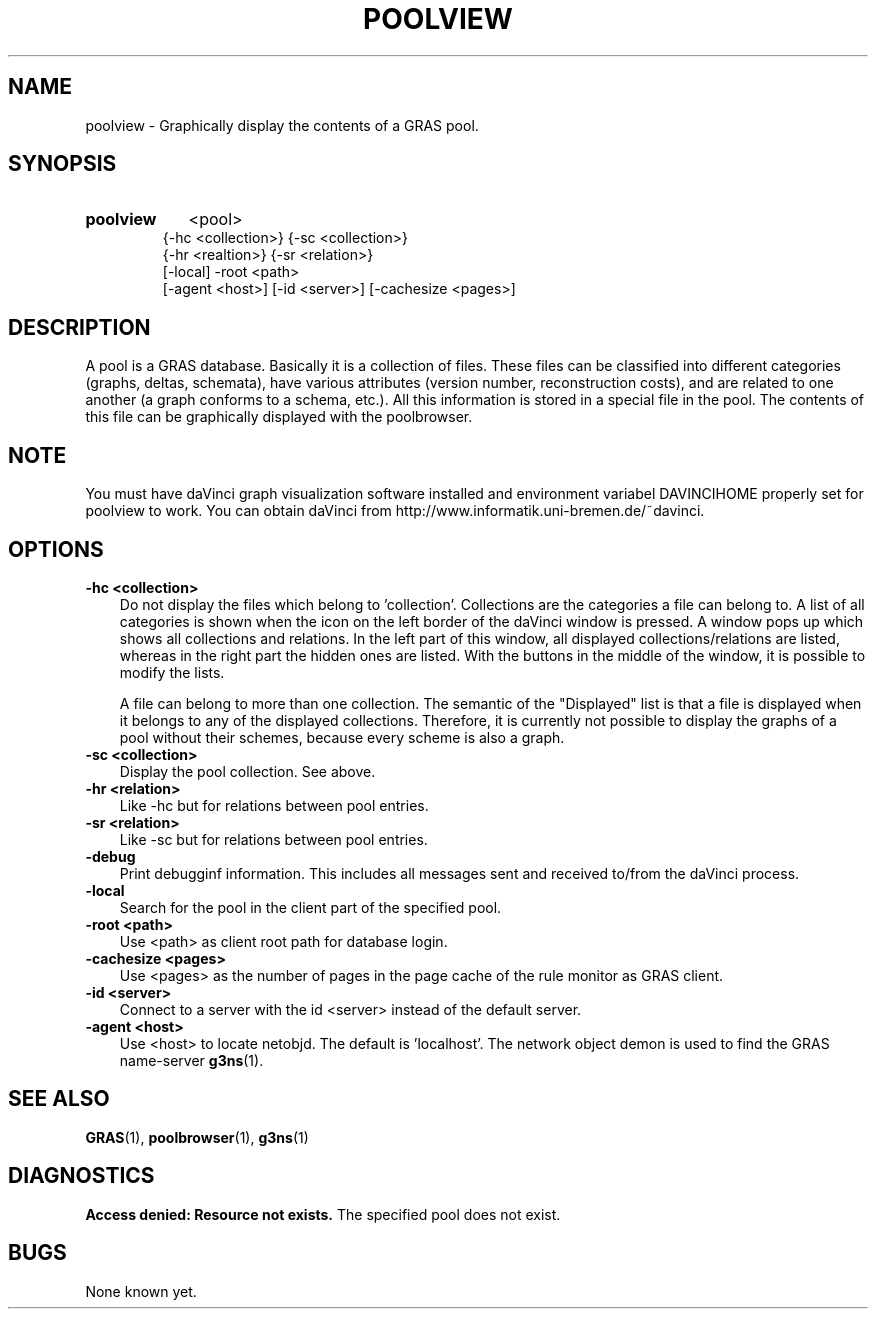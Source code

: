 .TH POOLVIEW 1 "14 Sep 1998"
.SH NAME
poolview \- Graphically display the contents of a GRAS pool.
.SH SYNOPSIS
.HP
.B 
poolview
.RI 
<pool>  
.br
{-hc <collection>} {-sc <collection>} 
.br
{-hr <realtion>} {-sr <relation>} 
.br
[-local] -root <path> 
.br
[-agent <host>] [-id <server>] [-cachesize <pages>]
.br
.br
.SH DESCRIPTION
A pool is a GRAS database. Basically it is a collection of
files. These files can be classified into different categories
(graphs, deltas, schemata), have various attributes (version number,
reconstruction costs), and are related to one another (a graph
conforms to a schema, etc.). All this information is stored in a
special file in the pool. The contents of this file can be graphically
displayed with the poolbrowser.

.SH NOTE
You must have daVinci graph visualization software installed and 
environment variabel DAVINCIHOME properly set for poolview to work. 
You can obtain daVinci from
http://www.informatik.uni-bremen.de/~davinci. 
.SH OPTIONS
.TP 3
.B 
-hc <collection>
Do not display the files which belong to 'collection'. Collections are
the categories a file can belong to. A list of all categories is shown
when the icon on the left border of the daVinci window is pressed. A
window pops up which shows all collections and relations. In the left
part of this window, all displayed collections/relations are listed,
whereas in the right part the hidden ones are listed. With the buttons
in the middle of the window, it is possible to modify the lists. 

A file can belong to more than one collection. The semantic of the
"Displayed" list is that a file is displayed when it belongs to any
of the displayed collections. Therefore, it is currently not possible
to display the graphs of a pool without their schemes, because every
scheme is also a graph.
.br
.TP
.B 
-sc <collection>
Display the pool collection. See above.
.br
.TP
.B 
-hr <relation>
Like -hc but for relations between pool entries.
.br
.TP
.B 
-sr <relation>
Like -sc but for relations between pool entries.
.br
.TP
.B
-debug
Print debugginf information. This includes all messages sent and
received to/from the daVinci process.
.br
.TP
.B
-local
Search for the pool in the client part of the specified pool.
.br
.TP
.B 
-root <path>
.br
Use <path> as client root path for database login.
.br
.TP
.B 
-cachesize <pages>
.br
Use <pages> as the number of pages in the page cache of the rule
monitor as GRAS client.
.br
.TP
.B 
-id <server>
.br
Connect to a server with the id <server> instead of the default
server. 
.br
.TP
.B 
-agent <host>
.br
Use <host> to locate netobjd. The default is 'localhost'. The network
object demon is used to find the GRAS name-server 
.BR g3ns (1).
.br
.SH SEE ALSO
.BR GRAS (1),
.BR poolbrowser (1),
.BR g3ns (1)
.SH DIAGNOSTICS
.B 
Access denied: Resource not exists.
The specified pool does not exist.
.SH BUGS
None known yet.
